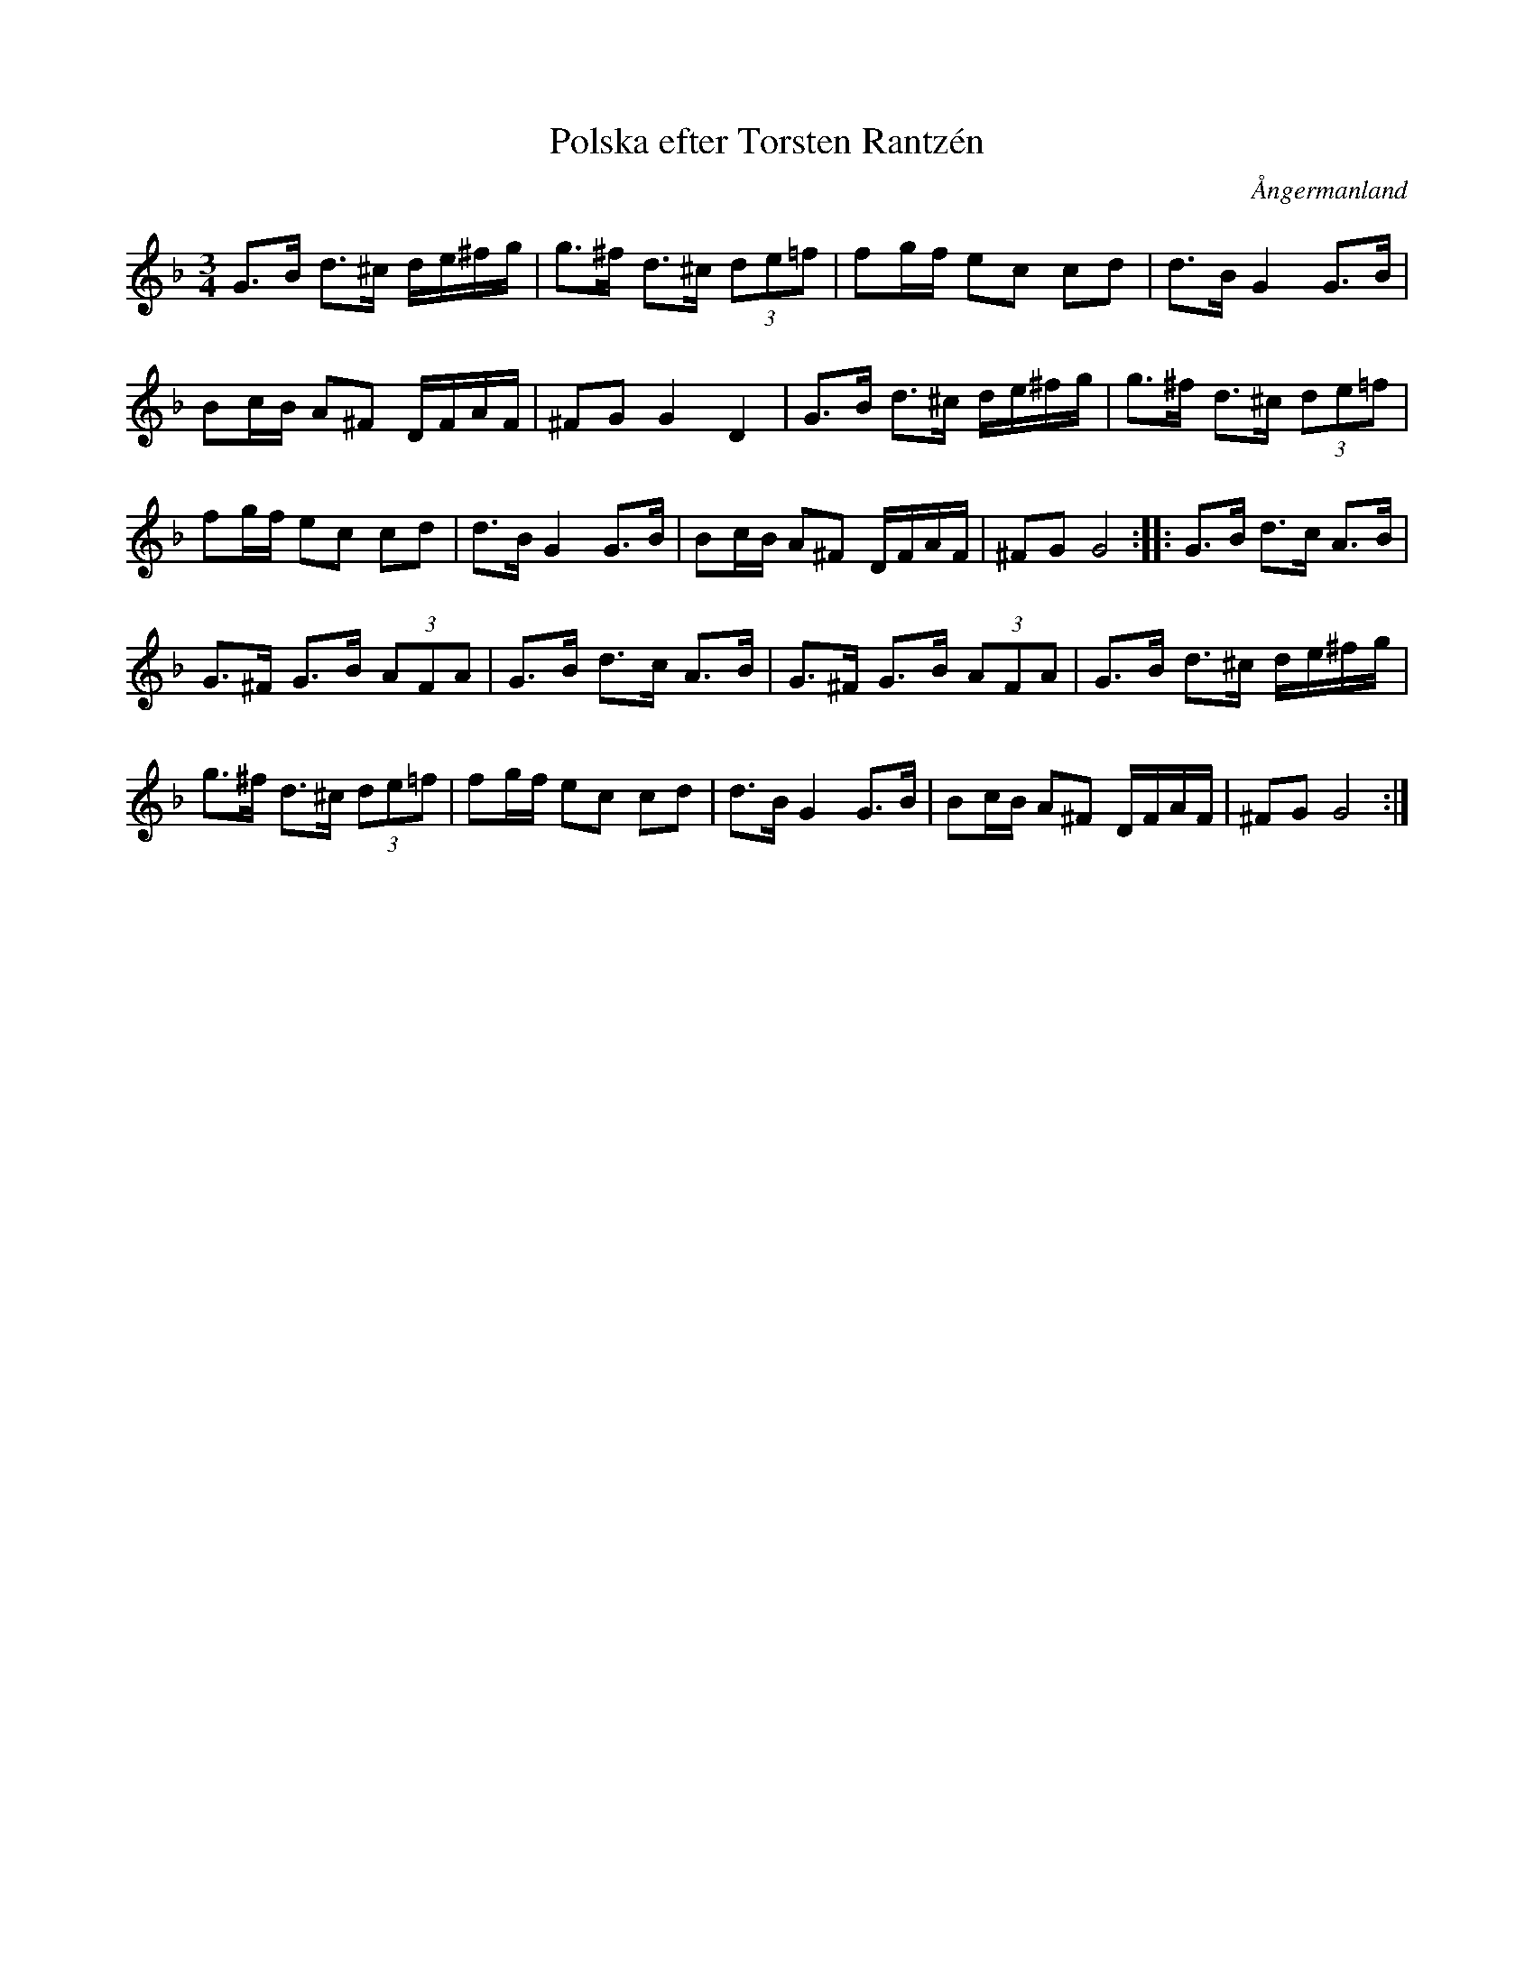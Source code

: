 %%abc-charset utf-8

X: 1
T: Polska efter Torsten Rantzén
R: Polska
Z: Håkan Lidén, 2009-02-08
O: Ångermanland
S: efter Torsten Rantzén
N: Torsten Rantzén är möjligen bara upptecknaren
N: SMUS
M: 3/4
L: 1/8
K: Gdor
G>B d>^c d/e/^f/g/ | g>^f d>^c (3de=f | fg/f/ ec cd |d>B G2 G>B | 
Bc/B/ A^F D/F/A/F/ | ^FG G2 D2 | G>B d>^c d/e/^f/g/ | g>^f d>^c (3de=f | 
fg/f/ ec cd |d>B G2 G>B | Bc/B/ A^F D/F/A/F/ | ^FG G4 :: G>B d>c A>B | 
G>^F G>B (3AFA | G>B d>c A>B | G>^F G>B (3AFA | G>B d>^c d/e/^f/g/ | 
g>^f d>^c (3de=f | fg/f/ ec cd |d>B G2 G>B | Bc/B/ A^F D/F/A/F/ | ^FG G4 :|]


